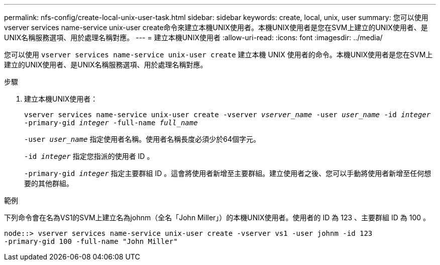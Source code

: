 ---
permalink: nfs-config/create-local-unix-user-task.html 
sidebar: sidebar 
keywords: create, local, unix, user 
summary: 您可以使用vserver services name-service unix-user create命令來建立本機UNIX使用者。本機UNIX使用者是您在SVM上建立的UNIX使用者、是UNIX名稱服務選項、用於處理名稱對應。 
---
= 建立本機UNIX使用者
:allow-uri-read: 
:icons: font
:imagesdir: ../media/


[role="lead"]
您可以使用 `vserver services name-service unix-user create` 建立本機 UNIX 使用者的命令。本機UNIX使用者是您在SVM上建立的UNIX使用者、是UNIX名稱服務選項、用於處理名稱對應。

.步驟
. 建立本機UNIX使用者：
+
`vserver services name-service unix-user create -vserver _vserver_name_ -user _user_name_ -id _integer_ -primary-gid _integer_ -full-name _full_name_`

+
`-user _user_name_` 指定使用者名稱。使用者名稱長度必須少於64個字元。

+
`-id _integer_` 指定您指派的使用者 ID 。

+
`-primary-gid _integer_` 指定主要群組 ID 。這會將使用者新增至主要群組。建立使用者之後、您可以手動將使用者新增至任何想要的其他群組。



.範例
下列命令會在名為VS1的SVM上建立名為johnm（全名「John Miller」）的本機UNIX使用者。使用者的 ID 為 123 、主要群組 ID 為 100 。

[listing]
----
node::> vserver services name-service unix-user create -vserver vs1 -user johnm -id 123
-primary-gid 100 -full-name "John Miller"
----